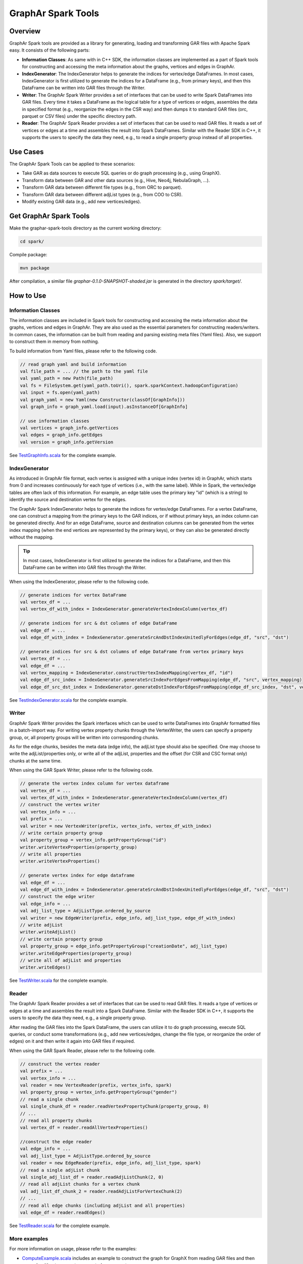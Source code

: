 GraphAr Spark Tools
============================

Overview
-----------

GraphAr Spark tools are provided as a library for generating, loading and transforming GAR files with Apache Spark easy. It consists of the following parts:

- **Information Classes**: As same with in C++ SDK, the information classes are implemented as a part of Spark tools for constructing and accessing the meta information about the graphs, vertices and edges in GraphAr.
- **IndexGenerator**: The IndexGenerator helps to generate the indices for vertex/edge DataFrames. In most cases, IndexGenerator is first utilized to generate the indices for a DataFrame (e.g., from primary keys), and then this DataFrame can be written into GAR files through the Writer.
- **Writer**: The GraphAr Spark Writer provides a set of interfaces that can be used to write Spark DataFrames into GAR files. Every time it takes a DataFrame as the logical table for a type of vertices or edges, assembles the data in specified format (e.g., reorganize the edges in the CSR way) and then dumps it to standard GAR files (orc, parquet or CSV files) under the specific directory path.
- **Reader**: The GraphAr Spark Reader provides a set of interfaces that can be used to read GAR files. It reads a set of vertices or edges at a time and assembles the result into Spark DataFrames. Similar with the Reader SDK in C++, it supports the users to specify the data they need, e.g., to read a single property group instead of all properties.
 
Use Cases
----------

The GraphAr Spark Tools can be applied to these scenarios:

- Take GAR as data sources to execute SQL queries or do graph processing (e.g., using GraphX).
- Transform data between GAR and other data sources (e.g., Hive, Neo4j, NebulaGraph, ...).
- Transform GAR data between different file types (e.g., from ORC to parquet).
- Transform GAR data between different adjList types (e.g., from COO to CSR).
- Modify existing GAR data (e.g., add new vertices/edges).


Get GraphAr Spark Tools
------------------------------

Make the graphar-spark-tools directory as the current working directory:

.. code-block:: shell

   cd spark/

Compile package:

.. code-block:: shell

   mvn package

After compilation, a similar file *graphar-0.1.0-SNAPSHOT-shaded.jar* is generated in the directory *spark/target/*.


How to Use
-----------------

Information Classes
`````````````````````
The information classes are included in Spark tools for constructing and accessing the meta information about the graphs, vertices and edges in GraphAr. They are also used as the essential parameters for constructing readers/writers. In common cases, the information can be built from reading and parsing existing meta files (Yaml files). Also, we support to construct them in memory from nothing.

To build information from Yaml files, please refer to the following code.

.. code:: scala

   // read graph yaml and build information
   val file_path = ... // the path to the yaml file
   val yaml_path = new Path(file_path)
   val fs = FileSystem.get(yaml_path.toUri(), spark.sparkContext.hadoopConfiguration)
   val input = fs.open(yaml_path)
   val graph_yaml = new Yaml(new Constructor(classOf[GraphInfo]))
   val graph_info = graph_yaml.load(input).asInstanceOf[GraphInfo]

   // use information classes
   val vertices = graph_info.getVertices
   val edges = graph_info.getEdges
   val version = graph_info.getVersion

See `TestGraphInfo.scala`_ for the complete example.


IndexGenerator
``````````````````
As introduced in GraphAr file format, each vertex is assigned with a unique index (vertex id) in GraphAr, which starts from 0 and increases continuously for each type of vertices (i.e., with the same label). While in Spark, the vertex/edge tables are often lack of this information. For example, an edge table uses the primary key "id" (which is a string) to identify the source and destination vertex for the edges.

The GraphAr Spark IndexGenerator helps to generate the indices for vertex/edge DataFrames. For a vertex DataFrame, one can construct a mapping from the primary keys to the GAR indices, or if without primary keys, an index column can be generated directly. And for an edge DataFrame, source and destination columns can be generated from the vertex index mapping (when the end vertices are represented by the primary keys), or they can also be generated directly without the mapping.

.. tip::
   In most cases, IndexGenerator is first utilized to generate the indices for a DataFrame, and then this DataFrame can be written into GAR files through the Writer.

When using the IndexGenerator, please refer to the following code.

.. code:: scala

   // generate indices for vertex DataFrame
   val vertex_df = ...
   val vertex_df_with_index = IndexGenerator.generateVertexIndexColumn(vertex_df)

   // generate indices for src & dst columns of edge DataFrame
   val edge_df = ...
   val edge_df_with_index = IndexGenerator.generateSrcAndDstIndexUnitedlyForEdges(edge_df, "src", "dst")

   // generate indices for src & dst columns of edge DataFrame from vertex primary keys
   val vertex_df = ...
   val edge_df = ...
   val vertex_mapping = IndexGenerator.constructVertexIndexMapping(vertex_df, "id")
   val edge_df_src_index = IndexGenerator.generateSrcIndexForEdgesFromMapping(edge_df, "src", vertex_mapping)
   val edge_df_src_dst_index = IndexGenerator.generateDstIndexForEdgesFromMapping(edge_df_src_index, "dst", vertex_mapping)

See `TestIndexGenerator.scala`_ for the complete example.


Writer
``````````````````
GraphAr Spark Writer provides the Spark interfaces which can be used to write DataFrames into GraphAr formatted files in a batch-import way. For writing vertex property chunks through the VertexWriter, the users can specify a property group, or, all property groups will be written into corresponding chunks.

As for the edge chunks, besides the meta data (edge info), the adjList type should also be specified. One may choose to write the adjList/properties only, or write all of the adjList, properties and the offset (for CSR and CSC format only) chunks at the same time.

When using the GAR Spark Writer, please refer to the following code.

.. code:: scala

   // generate the vertex index column for vertex dataframe
   val vertex_df = ...
   val vertex_df_with_index = IndexGenerator.generateVertexIndexColumn(vertex_df)
   // construct the vertex writer
   val vertex_info = ...
   val prefix = ...
   val writer = new VertexWriter(prefix, vertex_info, vertex_df_with_index)
   // write certain property group
   val property_group = vertex_info.getPropertyGroup("id")
   writer.writeVertexProperties(property_group)
   // write all properties
   writer.writeVertexProperties()

   // generate vertex index for edge dataframe
   val edge_df = ...
   val edge_df_with_index = IndexGenerator.generateSrcAndDstIndexUnitedlyForEdges(edge_df, "src", "dst")
   // construct the edge writer
   val edge_info = ...
   val adj_list_type = AdjListType.ordered_by_source
   val writer = new EdgeWriter(prefix, edge_info, adj_list_type, edge_df_with_index)
   // write adjList
   writer.writeAdjList()
   // write certain property group
   val property_group = edge_info.getPropertyGroup("creationDate", adj_list_type)
   writer.writeEdgeProperties(property_group)
   // write all of adjList and properties
   writer.writeEdges()

See `TestWriter.scala`_ for the complete example.


Reader
``````````````````
The GraphAr Spark Reader provides a set of interfaces that can be used to read GAR files. It reads a type of vertices or edges at a time and assembles the result into a Spark DataFrame. Similar with the Reader SDK in C++, it supports the users to specify the data they need, e.g., a single property group.

After reading the GAR files into the Spark DataFrame, the users can utilize it to do graph processing, execute SQL queries, or conduct some transformations (e.g., add new vertices/edges, change the file type, or reorganize the order of edges) on it and then write it again into GAR files if required.

When using the GAR Spark Reader, please refer to the following code.

.. code:: scala

   // construct the vertex reader
   val prefix = ...
   val vertex_info = ...
   val reader = new VertexReader(prefix, vertex_info, spark)
   val property_group = vertex_info.getPropertyGroup("gender")
   // read a single chunk
   val single_chunk_df = reader.readVertexPropertyChunk(property_group, 0)
   // ...
   // read all property chunks
   val vertex_df = reader.readAllVertexProperties()

   //construct the edge reader
   val edge_info = ...
   val adj_list_type = AdjListType.ordered_by_source
   val reader = new EdgeReader(prefix, edge_info, adj_list_type, spark)
   // read a single adjList chunk
   val single_adj_list_df = reader.readAdjListChunk(2, 0)
   // read all adjList chunks for a vertex chunk
   val adj_list_df_chunk_2 = reader.readAdjListForVertexChunk(2)
   // ...
   // read all edge chunks (including adjList and all properties)
   val edge_df = reader.readEdges()

See `TestReader.scala`_ for the complete example.

More examples
``````````````````
For more information on usage, please refer to the examples:

- `ComputeExample.scala`_  includes an example to construct the graph for GraphX from reading GAR files and then run a algorithm to compute connected components;
- `TransformExample.scala`_ is an example to show the usage of transforming the graph data between different file types or adjList types.


.. _TestGraphInfo.scala: https://github.com/alibaba/GraphAr/blob/main/spark/src/test/scala/com/alibaba/graphar/TestGraphInfo.scala

.. _TestIndexGenerator.scala: https://github.com/alibaba/GraphAr/blob/main/spark/src/test/scala/com/alibaba/graphar/TestIndexGenerator.scala

.. _TestWriter.scala: https://github.com/alibaba/GraphAr/blob/main/spark/src/test/scala/com/alibaba/graphar/TestWriter.scala

.. _TestReader.scala: https://github.com/alibaba/GraphAr/blob/main/spark/src/test/scala/com/alibaba/graphar/TestReader.scala

.. _ComputeExample.scala: https://github.com/alibaba/GraphAr/blob/main/spark/src/test/scala/com/alibaba/graphar/ComputeExample.scala

.. _TransformExample.scala: https://github.com/alibaba/GraphAr/blob/main/spark/src/test/scala/com/alibaba/graphar/TransformExample.scala
